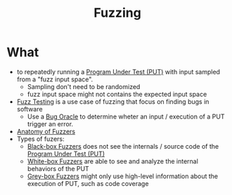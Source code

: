 :PROPERTIES:
:ID:       6a2b2e61-567d-42ac-b16d-0effc686a772
:END:
#+title: Fuzzing

* What
+ to repeatedly running a [[id:42ff8ed1-85b7-46bf-9a8e-146462c07fe0][Program Under Test (PUT)]] with input sampled from a "fuzz input space".
  + Sampling don't need to be randomized
  + fuzz input space might not contains the expected input space
+ [[id:2d5ed360-3721-4f69-a670-e4100ae9f413][Fuzz Testing]] is a use case of fuzzing that focus on finding bugs in software
  + Use a [[id:e31b3e4e-fdff-41c9-84f7-4cc40266c420][Bug Oracle]] to determine wheter an input / execution of a PUT trigger an error.
+ [[id:e02cfba5-545a-4b3b-9f2d-8b5e0d3f4078][Anatomy of Fuzzers]]
+ Types of fuzers:
  + [[id:b3a3d964-e62f-4154-8f74-31c45b86ee7a][Black-box Fuzzers]] does not see the internals / source code of the [[id:42ff8ed1-85b7-46bf-9a8e-146462c07fe0][Program Under Test (PUT)]]
  + [[id:b3375e75-870f-4464-b95e-d2bd9ab69c79][White-box Fuzzers]] are able to see and analyze the internal behaviors of the PUT
  + [[id:a5ec503f-f936-46cf-8ee4-1c7ccc8dab98][Grey-box Fuzzers]] might only use high-level information about the execution of PUT, such as code coverage
